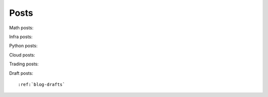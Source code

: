 Posts
=====

Math posts:

.. postlist::
    :list-style: disc
    :tags: Math
    :expand: Read more ...

Infra posts:

.. postlist::
    :list-style: disc
    :tags: Infra
    :expand: Read more ...

Python posts:

.. postlist::
    :list-style: disc
    :tags: Python
    :expand: Read more ...

Cloud posts:

.. postlist::
    :list-style: disc
    :tags: Cloud
    :expand: Read more ...

Trading posts:

.. postlist::
    :list-style: disc
    :tags: Trading
    :expand: Read more ...

Draft posts::

:ref:`blog-drafts`